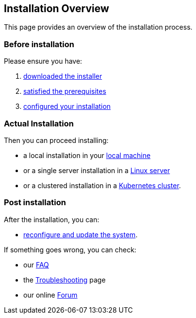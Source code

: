 == Installation Overview

This page provides an overview of the installation process.

=== Before installation

Please ensure you have:

. xref:download.adoc[downloaded the installer]
. xref:prereq.adoc[satisfied the prerequisites] 
. xref:configure.adoc[configured your installation] 

=== Actual Installation

Then you can proceed installing:

* a local installation in your xref:install-local.adoc[local machine]
* or a single server installation in a xref:install-server.adoc[Linux server]
* or a clustered installation in a xref:install-cluster.adoc[Kubernetes cluster].


=== Post installation

After the installation, you can:

*  xref:update.adoc[reconfigure and update the system]. 

If something goes wrong, you can check:

* our xref:faq.adoc[FAQ] 
* the xref:debug.adoc[Troubleshooting] page
* our online http://nuvolaris.discourse.group[Forum]


